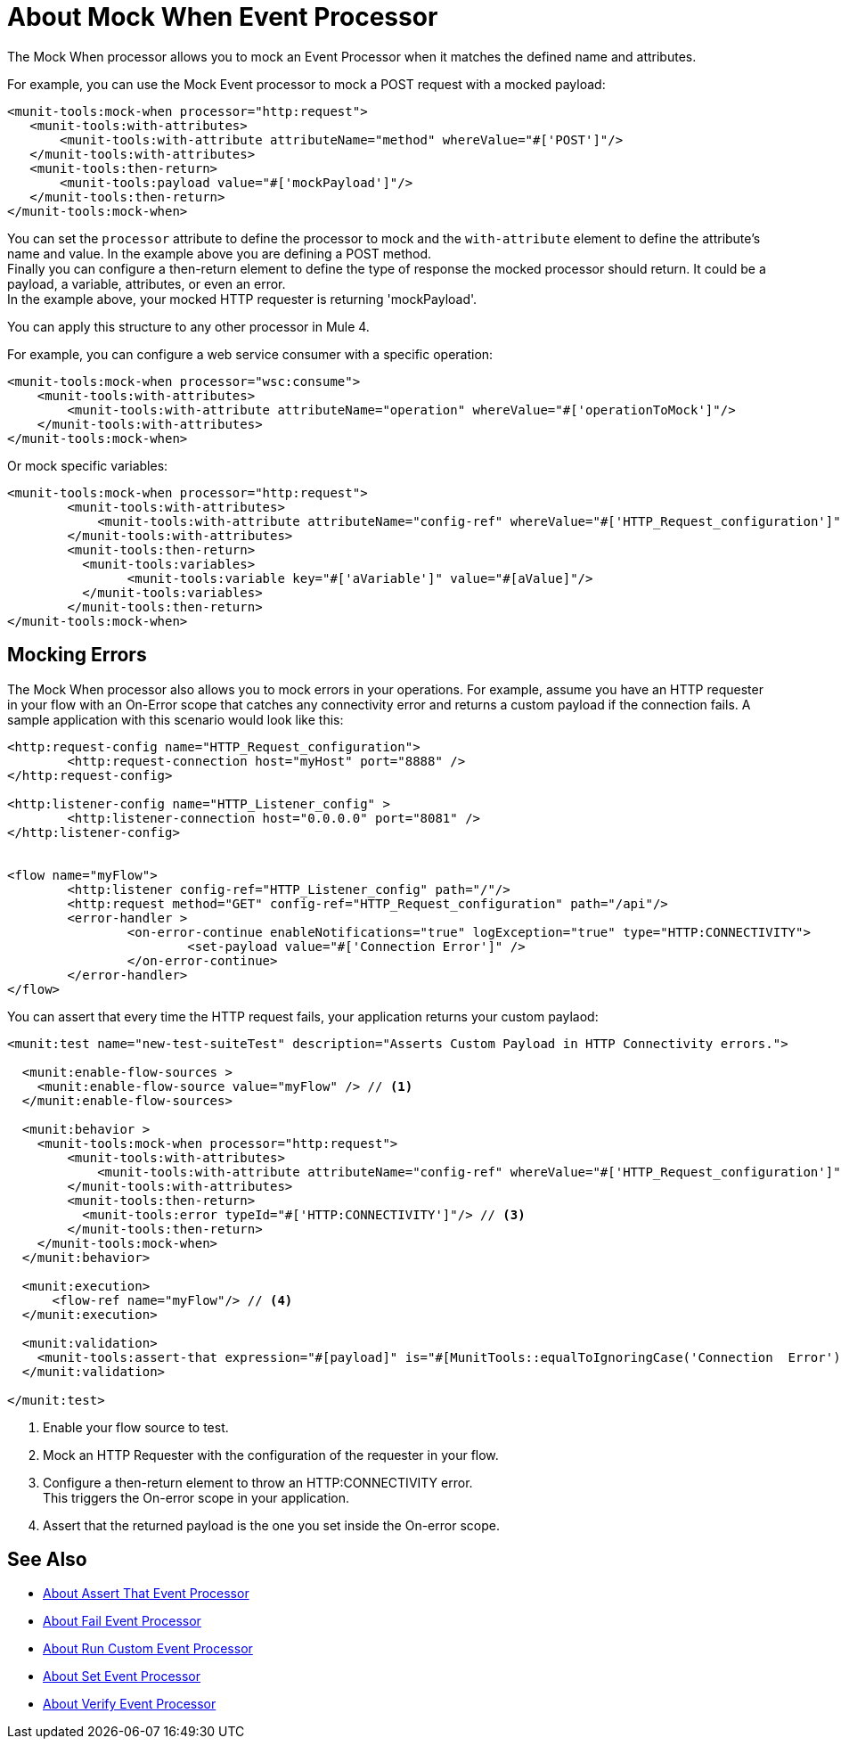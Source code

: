 = About Mock When Event Processor
:version-info: 2.0 and later
:keywords: munit, testing, unit testing

The Mock When processor allows you to mock an Event Processor when it matches the defined name and attributes.

For example, you can use the Mock Event processor to mock a POST request with a mocked payload:

[source,xml,linenums]
----
<munit-tools:mock-when processor="http:request">
   <munit-tools:with-attributes>
       <munit-tools:with-attribute attributeName="method" whereValue="#['POST']"/>
   </munit-tools:with-attributes>
   <munit-tools:then-return>
       <munit-tools:payload value="#['mockPayload']"/>
   </munit-tools:then-return>
</munit-tools:mock-when>
----

You can set the `processor` attribute to define the processor to mock and the `with-attribute` element to define the attribute's name and value. In the example above you are defining a POST method. +
Finally you can configure a then-return element to define the type of response the mocked processor should return. It could be a payload, a variable, attributes, or even an error. +
In the example above, your mocked HTTP requester is returning 'mockPayload'.

You can apply this structure to any other processor in Mule 4.

For example, you can configure a web service consumer with a specific operation:

[source,xml,linenums]
----
<munit-tools:mock-when processor="wsc:consume">
    <munit-tools:with-attributes>
        <munit-tools:with-attribute attributeName="operation" whereValue="#['operationToMock']"/>
    </munit-tools:with-attributes>
</munit-tools:mock-when>
----

Or mock specific variables:

[source,xml,linenums]
----
<munit-tools:mock-when processor="http:request">
	<munit-tools:with-attributes>
	    <munit-tools:with-attribute attributeName="config-ref" whereValue="#['HTTP_Request_configuration']"/>
	</munit-tools:with-attributes>
	<munit-tools:then-return>
	  <munit-tools:variables>
	  	<munit-tools:variable key="#['aVariable']" value="#[aValue]"/>
	  </munit-tools:variables>
	</munit-tools:then-return>
</munit-tools:mock-when>
----

== Mocking Errors

The Mock When processor also allows you to mock errors in your operations. For example, assume you have an HTTP requester in your flow with an On-Error scope that catches any connectivity error and returns a custom payload if the connection fails. A sample application with this scenario would look like this:

[source,xml,linenums]
----
<http:request-config name="HTTP_Request_configuration">
	<http:request-connection host="myHost" port="8888" />
</http:request-config>

<http:listener-config name="HTTP_Listener_config" >
	<http:listener-connection host="0.0.0.0" port="8081" />
</http:listener-config>


<flow name="myFlow">
	<http:listener config-ref="HTTP_Listener_config" path="/"/>
	<http:request method="GET" config-ref="HTTP_Request_configuration" path="/api"/>
	<error-handler >
		<on-error-continue enableNotifications="true" logException="true" type="HTTP:CONNECTIVITY">
			<set-payload value="#['Connection Error']" />
		</on-error-continue>
	</error-handler>
</flow>
----

You can assert that every time the HTTP request fails, your application returns your custom paylaod:


[source,xml,linenums]
----
<munit:test name="new-test-suiteTest" description="Asserts Custom Payload in HTTP Connectivity errors.">

  <munit:enable-flow-sources >
    <munit:enable-flow-source value="myFlow" /> // <1>
  </munit:enable-flow-sources>

  <munit:behavior >
    <munit-tools:mock-when processor="http:request">
        <munit-tools:with-attributes>
            <munit-tools:with-attribute attributeName="config-ref" whereValue="#['HTTP_Request_configuration']"/> // <2>
        </munit-tools:with-attributes>
        <munit-tools:then-return>
          <munit-tools:error typeId="#['HTTP:CONNECTIVITY']"/> // <3>
        </munit-tools:then-return>
    </munit-tools:mock-when>
  </munit:behavior>

  <munit:execution>
      <flow-ref name="myFlow"/> // <4>
  </munit:execution>

  <munit:validation>
    <munit-tools:assert-that expression="#[payload]" is="#[MunitTools::equalToIgnoringCase('Connection  Error')]"/> // <5>
  </munit:validation>

</munit:test>
----

<1> Enable your flow source to test.
<2> Mock an HTTP Requester with the configuration of the requester in your flow.
<3> Configure a then-return element to throw an HTTP:CONNECTIVITY error. +
This triggers the On-error scope in your application.
<4> Assert that the returned payload is the one you set inside the On-error scope.



== See Also

* link:/munit/v/2.1/assertion-message-processor[About Assert That Event Processor]
* link:/munit/v/2.1/fail-event-processor[About Fail Event Processor]
* link:/munit/v/2.1/run-custom-event-processor[About Run Custom Event Processor]
* link:/munit/v/2.1/set-message-processor[About Set Event Processor]
* link:/munit/v/2.1/verify-message-processor[About Verify Event Processor]

